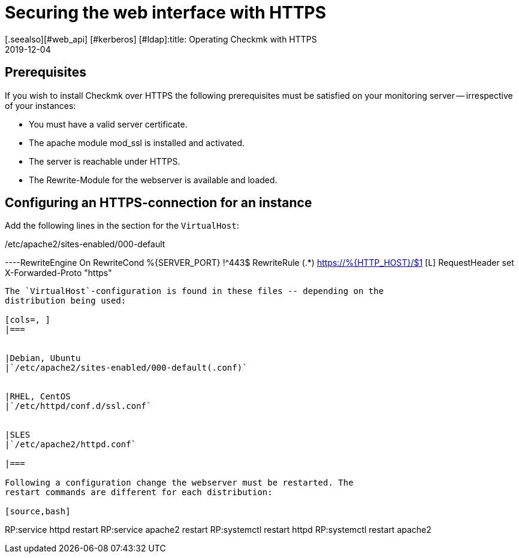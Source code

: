 = Securing the web interface with HTTPS
:revdate: 2019-12-04
[.seealso][#web_api] [#kerberos] [#ldap]:title: Operating Checkmk with HTTPS
:description: There are many reasons for running web interfaces only over HTTPS. This article will show you how to enable encryption in checkmk.


== Prerequisites

If you wish to install Checkmk over HTTPS the following prerequisites must
be satisfied on your monitoring server -- irrespective of your instances:

* You must have a valid server certificate.
* The apache module mod_ssl is installed and activated.
* The server is reachable under HTTPS.
* The Rewrite-Module for the webserver is available and loaded.


== Configuring an HTTPS-connection for an instance

Add the following lines in the section for the `VirtualHost`:

./etc/apache2/sites-enabled/000-default

----RewriteEngine On
RewriteCond %{SERVER_PORT} !^443$
RewriteRule (.*) https://%{HTTP_HOST}/$1 [L]
RequestHeader set X-Forwarded-Proto "https"
----

The `VirtualHost`-configuration is found in these files -- depending on the
distribution being used:

[cols=, ]
|===


|Debian, Ubuntu
|`/etc/apache2/sites-enabled/000-default(.conf)`


|RHEL, CentOS
|`/etc/httpd/conf.d/ssl.conf`


|SLES
|`/etc/apache2/httpd.conf`

|===

Following a configuration change the webserver must be restarted. The
restart commands are different for each distribution:

[source,bash]
----
RP:service httpd restart
RP:service apache2 restart
RP:systemctl restart httpd
RP:systemctl restart apache2
----